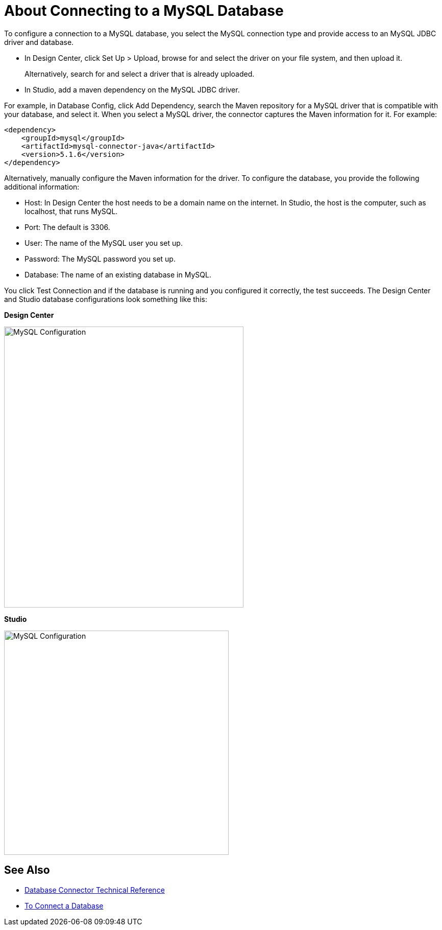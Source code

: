 = About Connecting to a MySQL Database

To configure a connection to a MySQL database, you select the MySQL connection type and provide access to an MySQL JDBC driver and database. 

* In Design Center, click Set Up > Upload, browse for and select the driver on your file system, and then upload it. 
+
Alternatively, search for and select a driver that is already uploaded. 
+
* In Studio, add a maven dependency on the MySQL JDBC driver. 

For example, in Database Config, click Add Dependency, search the Maven repository for a MySQL driver that is compatible with your database, and select it. When you select a MySQL driver, the connector captures the Maven information for it. For example:

----
<dependency>
    <groupId>mysql</groupId>
    <artifactId>mysql-connector-java</artifactId>
    <version>5.1.6</version>
</dependency>
----

Alternatively, manually configure the Maven information for the driver. To configure the database, you provide the following additional information:

* Host: In Design Center the host needs to be a domain name on the internet. In Studio, the host is the computer, such as localhost, that runs MySQL. 
* Port: The default is 3306.
* User: The name of the MySQL user you set up.
* Password: The MySQL password you set up.
* Database: The name of an existing database in MySQL.

You click Test Connection and if the database is running and you configured it correctly, the test succeeds. The Design Center and Studio database configurations look something like this:

*Design Center*

image::mysql-config.png[MySQL Configuration,height=550,width=469]

*Studio*

image::mysql-config-studio.png[MySQL Configuration,height=439,width=440]

== See Also

* link:/connectors/database-documentation[Database Connector Technical Reference]
* link:/connectors/db-connect-database-task[To Connect a Database]


